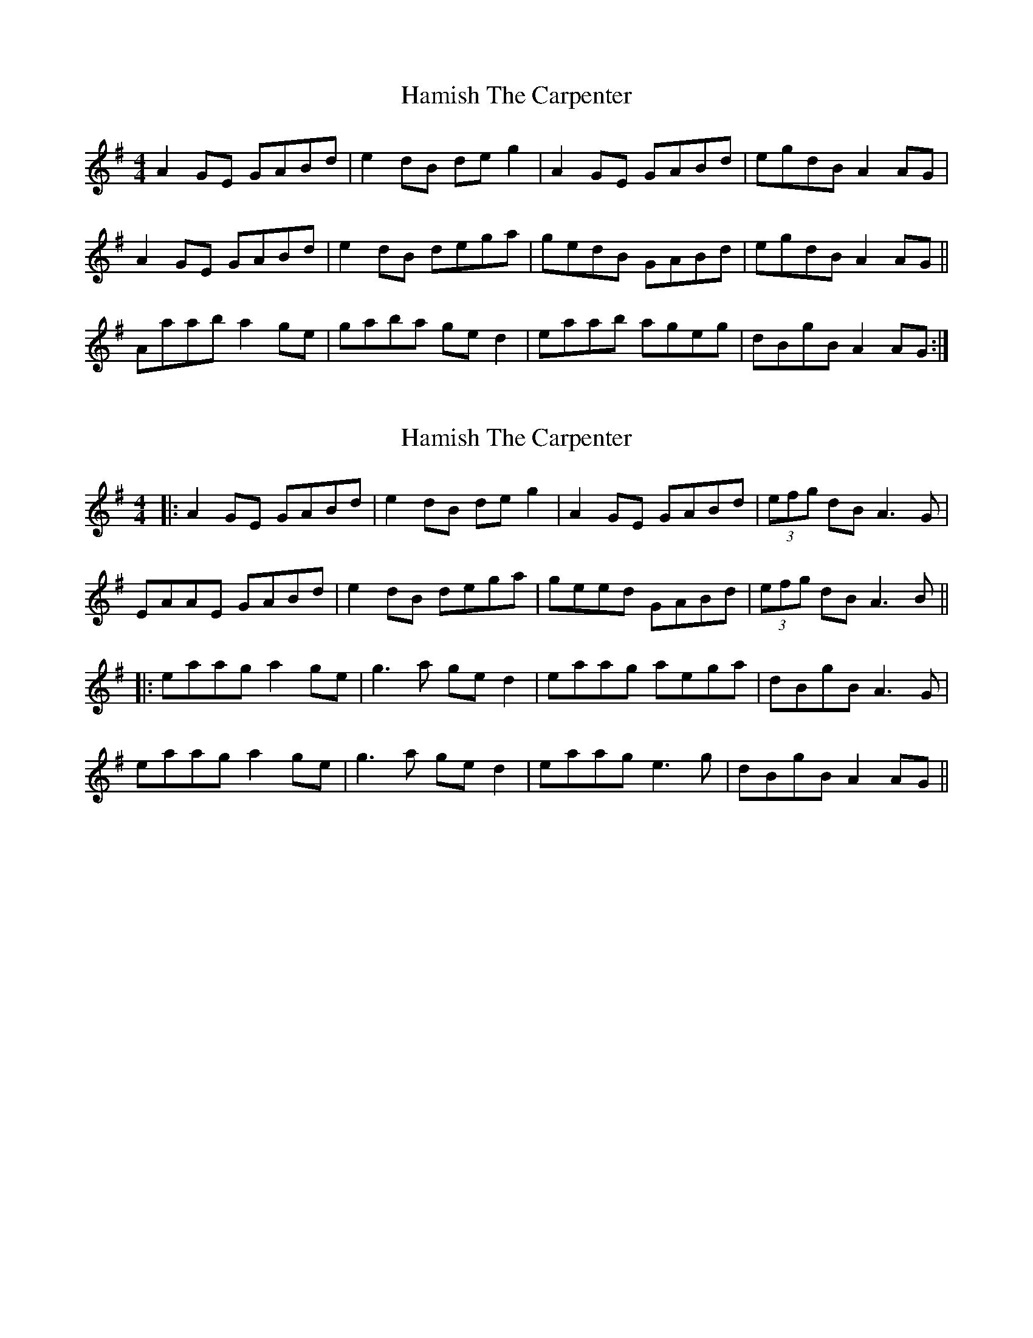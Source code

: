 X: 1
T: Hamish The Carpenter
Z: slainte
S: https://thesession.org/tunes/3103#setting3103
R: reel
M: 4/4
L: 1/8
K: Ador
A2 GE GABd|e2 dB de g2|A2 GE GABd|egdB A2 AG|
A2 GE GABd|e2 dB dega|gedB GABd|egdB A2 AG||
Aaab a2 ge|gaba ge d2|eaab ageg|dBgB A2 AG:|
X: 2
T: Hamish The Carpenter
Z: JACKB
S: https://thesession.org/tunes/3103#setting27824
R: reel
M: 4/4
L: 1/8
K: Ador
|:A2 GE GABd|e2 dB de g2|A2 GE GABd|(3efg dB A3G|
EAAE GABd|e2 dB dega|geed GABd|(3efg dB A3B||
|:eaag a2 ge|g3a ge d2|eaag aega|dBgB A3G|
eaag a2 ge|g3a ge d2|eaag e3g|dBgB A2 AG||
